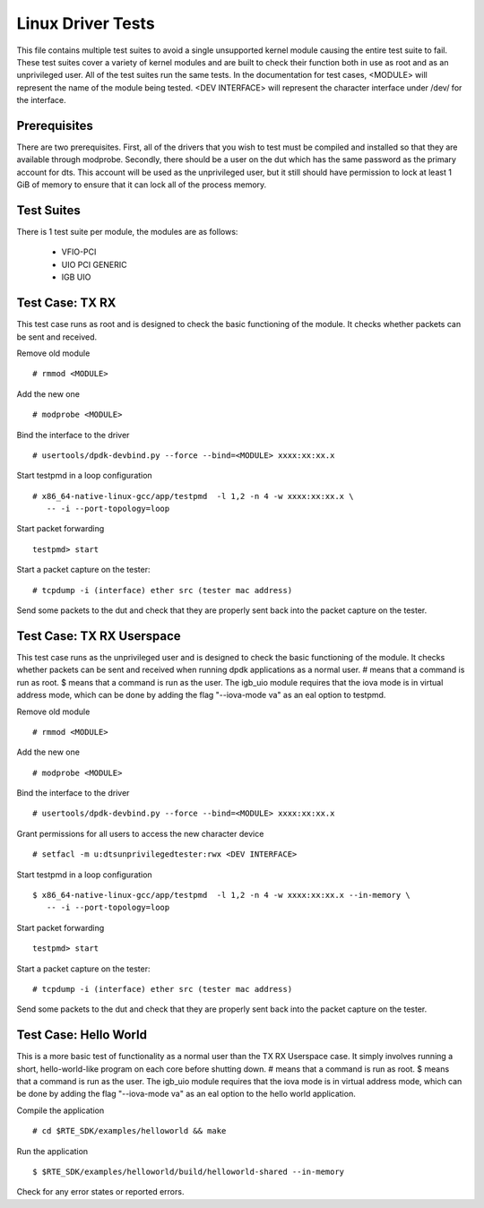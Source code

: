 .. # BSD LICENSE
    #
    # Copyright(c) 2010-2014 Intel Corporation. All rights reserved.
    # Copyright © 2018[, 2019] The University of New Hampshire. All rights reserved.
    # All rights reserved.
    #
    # Redistribution and use in source and binary forms, with or without
    # modification, are permitted provided that the following conditions
    # are met:
    #
    #   * Redistributions of source code must retain the above copyright
    #     notice, this list of conditions and the following disclaimer.
    #   * Redistributions in binary form must reproduce the above copyright
    #     notice, this list of conditions and the following disclaimer in
    #     the documentation and/or other materials provided with the
    #     distribution.
    #   * Neither the name of Intel Corporation nor the names of its
    #     contributors may be used to endorse or promote products derived
    #     from this software without specific prior written permission.
    #
    # THIS SOFTWARE IS PROVIDED BY THE COPYRIGHT HOLDERS AND CONTRIBUTORS
    # "AS IS" AND ANY EXPRESS OR IMPLIED WARRANTIES, INCLUDING, BUT NOT
    # LIMITED TO, THE IMPLIED WARRANTIES OF MERCHANTABILITY AND FITNESS FOR
    # A PARTICULAR PURPOSE ARE DISCLAIMED. IN NO EVENT SHALL THE COPYRIGHT
    # OWNER OR CONTRIBUTORS BE LIABLE FOR ANY DIRECT, INDIRECT, INCIDENTAL,
    # SPECIAL, EXEMPLARY, OR CONSEQUENTIAL DAMAGES (INCLUDING, BUT NOT
    # LIMITED TO, PROCUREMENT OF SUBSTITUTE GOODS OR SERVICES; LOSS OF USE,
    # DATA, OR PROFITS; OR BUSINESS INTERRUPTION) HOWEVER CAUSED AND ON ANY
    # THEORY OF LIABILITY, WHETHER IN CONTRACT, STRICT LIABILITY, OR TORT
    # (INCLUDING NEGLIGENCE OR OTHERWISE) ARISING IN ANY WAY OUT OF THE USE
    # OF THIS SOFTWARE, EVEN IF ADVISED OF THE POSSIBILITY OF SUCH DAMAGE.

==================
Linux Driver Tests
==================

This file contains multiple test suites to avoid a single unsupported
kernel module causing the entire test suite to fail. These test suites
cover a variety of kernel modules and are built to check their function
both in use as root and as an unprivileged user. All of the test suites
run the same tests. In the documentation for test cases, <MODULE> will
represent the name of the module being tested. <DEV INTERFACE> will
represent the character interface under /dev/ for the interface.

Prerequisites
=============

There are two prerequisites. First, all of the drivers that you wish
to test must be compiled and installed so that they are available through
modprobe. Secondly, there should be a user on the dut which has the same
password as the primary account for dts. This account will be used as the
unprivileged user, but it still should have permission to lock at least
1 GiB of memory to ensure that it can lock all of the process memory.

Test Suites
===========

There is 1 test suite per module, the modules are as follows:

    * VFIO-PCI
    * UIO PCI GENERIC
    * IGB UIO

Test Case: TX RX
====================
This test case runs as root and is designed to check the basic functioning
of the module. It checks whether packets can be sent and received.

Remove old module ::

    # rmmod <MODULE>

Add the new one ::

    # modprobe <MODULE>

Bind the interface to the driver ::

    # usertools/dpdk-devbind.py --force --bind=<MODULE> xxxx:xx:xx.x

Start testpmd in a loop configuration ::

    # x86_64-native-linux-gcc/app/testpmd  -l 1,2 -n 4 -w xxxx:xx:xx.x \
       -- -i --port-topology=loop

Start packet forwarding ::

    testpmd> start

Start a packet capture on the tester::

    # tcpdump -i (interface) ether src (tester mac address)

Send some packets to the dut and check that they are properly sent back into
the packet capture on the tester.

Test Case: TX RX Userspace
====================
This test case runs as the unprivileged user and is designed to check the
basic functioning of the module. It checks whether packets can be sent
and received when running dpdk applications as a normal user. # means
that a command is run as root. $ means that a command is run as the user.
The igb_uio module requires that the iova mode is in virtual address mode,
which can be done by adding the flag "--iova-mode va" as an eal option to
testpmd.

Remove old module ::

    # rmmod <MODULE>

Add the new one ::

    # modprobe <MODULE>

Bind the interface to the driver ::

    # usertools/dpdk-devbind.py --force --bind=<MODULE> xxxx:xx:xx.x

Grant permissions for all users to access the new character device ::

    # setfacl -m u:dtsunprivilegedtester:rwx <DEV INTERFACE>

Start testpmd in a loop configuration ::

    $ x86_64-native-linux-gcc/app/testpmd  -l 1,2 -n 4 -w xxxx:xx:xx.x --in-memory \
       -- -i --port-topology=loop

Start packet forwarding ::

    testpmd> start

Start a packet capture on the tester::

    # tcpdump -i (interface) ether src (tester mac address)

Send some packets to the dut and check that they are properly sent back into
the packet capture on the tester.

Test Case: Hello World
====================
This is a more basic test of functionality as a normal user than the
TX RX Userspace case. It simply involves running a short, hello-world-like
program on each core before shutting down. # means that a command is run
as root. $ means that a command is run as the user. The igb_uio module
requires that the iova mode is in virtual address mode, which can be done
by adding the flag "--iova-mode va" as an eal option to the hello world
application.

Compile the application ::

    # cd $RTE_SDK/examples/helloworld && make

Run the application ::

    $ $RTE_SDK/examples/helloworld/build/helloworld-shared --in-memory

Check for any error states or reported errors.

